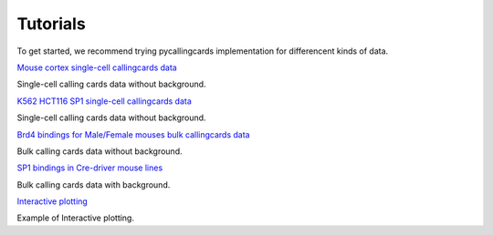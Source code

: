Tutorials
----------

To get started, we recommend trying pycallingcards implementation for differencent kinds of data.

`Mouse cortex single-cell callingcards data <https://nbviewer.org/github/The-Mitra-Lab/pycallingcards_data/blob/main/Mouse%20cortex%20Example.ipynb>`__ 

Single-cell calling cards data without background.

`K562 HCT116 SP1 single-cell callingcards data <https://nbviewer.org/github/The-Mitra-Lab/pycallingcards_data/blob/main/K562HCT116_SP1.ipynb>`__ 

Single-cell calling cards data without background.

`Brd4 bindings for Male/Female mouses bulk callingcards data <https://nbviewer.org/github/The-Mitra-Lab/pycallingcards_data/blob/main/bulk.ipynb>`__ 

Bulk calling cards data without background.

`SP1 bindings in Cre-driver mouse lines <https://nbviewer.org/github/The-Mitra-Lab/pycallingcards_data/blob/main/SP1_bulk.ipynb>`__ 

Bulk calling cards data with background.

`Interactive plotting <https://nbviewer.org/github/The-Mitra-Lab/pycallingcards_data/blob/main/interactive.ipynb>`__ 

Example of Interactive plotting.
